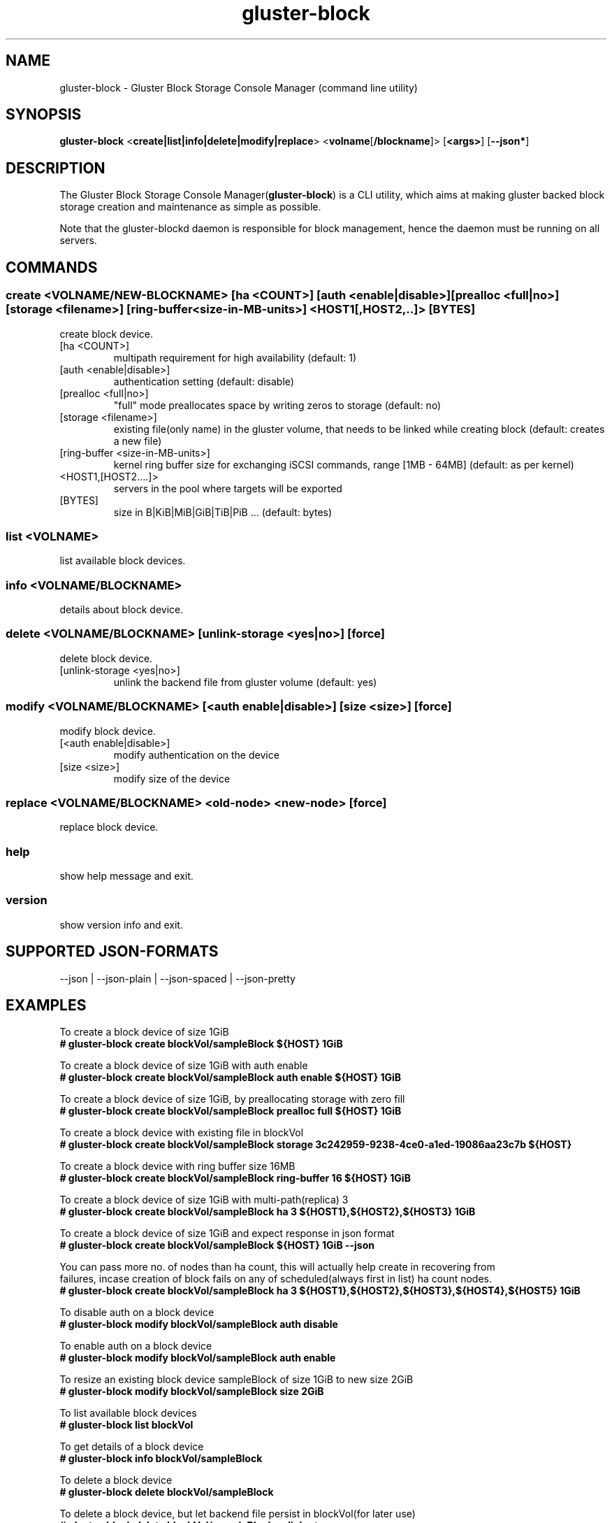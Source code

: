 .TH gluster-block 8 "command line utility" " 26 Feb 2017" "Red Hat, Inc."
.PP


.SH NAME
gluster-block - Gluster Block Storage Console Manager (command line utility)
.PP


.SH SYNOPSIS
.B gluster-block
<\fBcreate|list|info|delete|modify|replace\fR>
<\fBvolname\fR[\fB/blockname\fR]>
[\fB<args>\fR]
[\fB--json*\fR]
.PP


.SH DESCRIPTION
The Gluster Block Storage Console Manager(\fBgluster-block\fR) is a CLI utility, which aims at making gluster backed block storage creation and maintenance as simple as possible.

Note that the gluster-blockd daemon is responsible for block management, hence the daemon must be running on all servers.
.PP


.SH COMMANDS
.SS
\fBcreate\fR <VOLNAME/NEW-BLOCKNAME> [ha <COUNT>] [auth <enable|disable>] [prealloc <full|no>] [storage <filename>] [ring-buffer <size-in-MB-units>] <HOST1[,HOST2,..]> [BYTES]
create block device.
.TP
[ha <COUNT>]
multipath requirement for high availability (default: 1)
.TP
[auth <enable|disable>]
authentication setting (default: disable)
.TP
[prealloc <full|no>]
"full" mode preallocates space by writing zeros to storage (default: no)
.TP
[storage <filename>]
existing file(only name) in the gluster volume, that needs to be linked while creating block (default: creates a new file)
.TP
[ring-buffer <size-in-MB-units>]
kernel ring buffer size for exchanging iSCSI commands, range [1MB - 64MB] (default: as per kernel)
.TP
<HOST1,[HOST2....]>
servers in the pool where targets will be exported
.TP
[BYTES]
size in B|KiB|MiB|GiB|TiB|PiB ... (default: bytes)
.PP

.SS
\fBlist\fR <VOLNAME>
list available block devices.
.PP

.SS
\fBinfo\fR <VOLNAME/BLOCKNAME>
details about block device.
.PP

.SS
\fBdelete\fR <VOLNAME/BLOCKNAME> [unlink-storage <yes|no>] [force]
delete block device.
.TP
[unlink-storage <yes|no>]
unlink the backend file from gluster volume (default: yes)
.PP

.SS
\fBmodify\fR <VOLNAME/BLOCKNAME> [<auth enable|disable>] [size <size>] [force]
modify block device.
.TP
[<auth enable|disable>]
modify authentication on the device
.TP
[size <size>]
modify size of the device
.PP

.SS
\fBreplace\fR <VOLNAME/BLOCKNAME> <old-node> <new-node> [force]
replace block device.
.PP

.SS
.BR help
show help message and exit.
.PP

.SS
.BR version
show version info and exit.
.PP

.SH SUPPORTED JSON-FORMATS
--json | --json-plain | --json-spaced | --json-pretty

.SH EXAMPLES
.nf
To create a block device of size 1GiB
.B # gluster-block create blockVol/sampleBlock ${HOST} 1GiB

To create a block device of size 1GiB with auth enable
.B # gluster-block create blockVol/sampleBlock auth enable ${HOST} 1GiB

To create a block device of size 1GiB, by preallocating storage with zero fill
.B # gluster-block create blockVol/sampleBlock prealloc full ${HOST} 1GiB

To create a block device with existing file in blockVol
.B # gluster-block create blockVol/sampleBlock storage 3c242959-9238-4ce0-a1ed-19086aa23c7b ${HOST}

To create a block device with ring buffer size 16MB
.B # gluster-block create blockVol/sampleBlock ring-buffer 16 ${HOST} 1GiB

To create a block device of size 1GiB with multi-path(replica) 3
.B # gluster-block create blockVol/sampleBlock ha 3 ${HOST1},${HOST2},${HOST3} 1GiB

To create a block device of size 1GiB and expect response in json format
.B # gluster-block create blockVol/sampleBlock ${HOST} 1GiB --json

You can pass more no. of nodes than ha count, this will actually help create in recovering from
failures, incase creation of block fails on any of scheduled(always first in list) ha count nodes.
.B # gluster-block create blockVol/sampleBlock ha 3 ${HOST1},${HOST2},${HOST3},${HOST4},${HOST5} 1GiB

To disable auth on a block device
.B # gluster-block modify blockVol/sampleBlock auth disable

To enable auth on a block device
.B # gluster-block modify blockVol/sampleBlock auth enable

To resize an existing block device sampleBlock of size 1GiB to new size 2GiB
.B # gluster-block modify blockVol/sampleBlock size 2GiB

To list available block devices
.B # gluster-block list blockVol

To get details of a block device
.B # gluster-block info blockVol/sampleBlock

To delete a block device
.B # gluster-block delete blockVol/sampleBlock

To delete a block device, but let backend file persist in blockVol(for later use)
.B # gluster-block delete blockVol/sampleBlock unlink-storage no

To replace a block device from ${NODE1} to ${NODE2}
.B # gluster-block replace blockVol/sampleBlock ${NODE1} ${NODE2}
.fi
.PP

.SH FILES
/var/log/gluster-block/*
.br
/var/run/gluster-block.socket
.br
/var/run/gluster-block.lock
.br
/etc/sysconfig/gluster-blockd-config
.PP


.SH REPORTING BUGS
Report bugs via gluster-devel <gluster-devel@gluster.org
.br
or <https://github.com/gluster/gluster-block/issues>


.SH AUTHOR
Prasanna Kumar Kalever <prasanna.kalever@redhat.com>

.SH THANKS
Vijay Bellur <vbellur@redhat.com>
.br
Pranith Kumar Karampuri <pkarampu@redhat.com>



.SH SEE ALSO
.nf
\fBgluster-blockd\fR(8), \fBtargetcli\fR(8), \fBtcmu-runner\fR(8), \fBglusterfs\fR(8), \fBglusterd\fR(8), \fBgluster\fR(8)
.fi
.PP


.SH COPYRIGHT
.nf
Copyright (c) 2016 Red Hat, Inc. <http://www.redhat.com>
.PP
